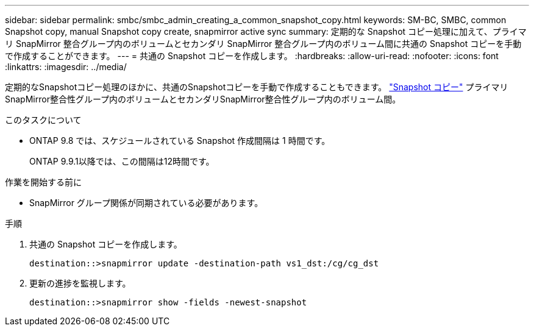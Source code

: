 ---
sidebar: sidebar 
permalink: smbc/smbc_admin_creating_a_common_snapshot_copy.html 
keywords: SM-BC, SMBC, common Snapshot copy, manual Snapshot copy create, snapmirror active sync 
summary: 定期的な Snapshot コピー処理に加えて、プライマリ SnapMirror 整合グループ内のボリュームとセカンダリ SnapMirror 整合グループ内のボリューム間に共通の Snapshot コピーを手動で作成することができます。 
---
= 共通の Snapshot コピーを作成します。
:hardbreaks:
:allow-uri-read: 
:nofooter: 
:icons: font
:linkattrs: 
:imagesdir: ../media/


[role="lead"]
定期的なSnapshotコピー処理のほかに、共通のSnapshotコピーを手動で作成することもできます。 link:../concepts/snapshot-copies-concept.html["Snapshot コピー"] プライマリSnapMirror整合性グループ内のボリュームとセカンダリSnapMirror整合性グループ内のボリューム間。

.このタスクについて
* ONTAP 9.8 では、スケジュールされている Snapshot 作成間隔は 1 時間です。
+
ONTAP 9.9.1以降では、この間隔は12時間です。



.作業を開始する前に
* SnapMirror グループ関係が同期されている必要があります。


.手順
. 共通の Snapshot コピーを作成します。
+
`destination::>snapmirror update -destination-path vs1_dst:/cg/cg_dst`

. 更新の進捗を監視します。
+
`destination::>snapmirror show -fields -newest-snapshot`


